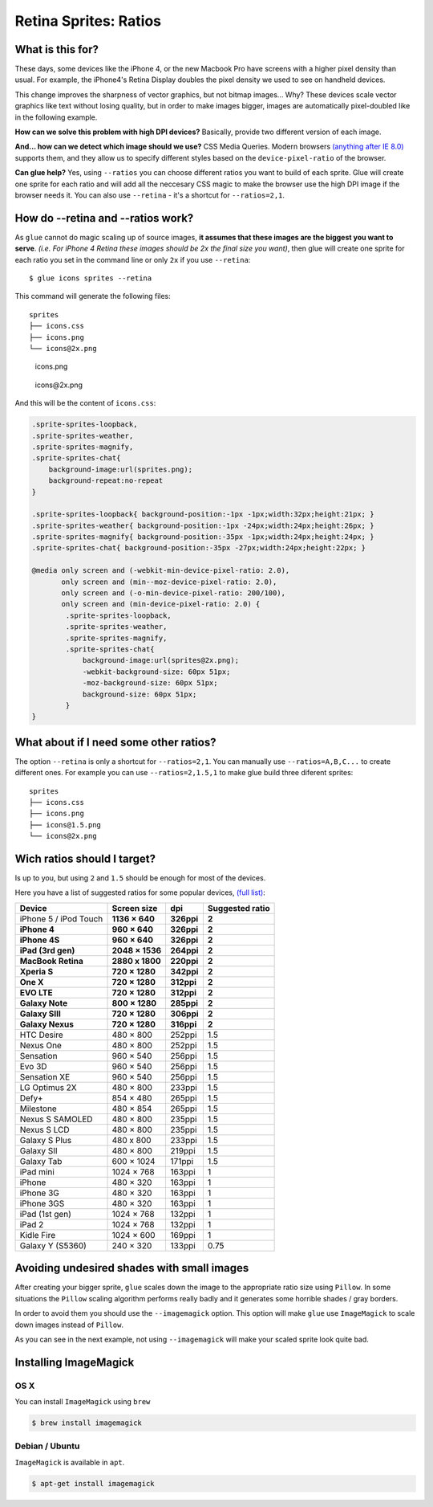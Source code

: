 Retina Sprites: Ratios
=======================

What is this for?
------------------

These days, some devices like the iPhone 4, or the new Macbook Pro have screens with a higher pixel density than usual. For example, the iPhone4's Retina Display doubles the pixel density we used to see on handheld devices.

This change improves the sharpness of vector graphics, but not bitmap images... Why? These devices scale vector graphics like text without losing quality, but in order to make images bigger, images are automatically pixel-doubled like in the following example.

.. image:: img/nonretina.png

**How can we solve this problem with high DPI devices?**
Basically, provide two different version of each image.

.. image:: img/retina.png

**And... how can we detect which image should we use?** CSS Media Queries. Modern browsers `(anything after IE 8.0) <http://caniuse.com/#feat=css-mediaqueries>`_ supports them, and they allow us to specify different styles based on the ``device-pixel-ratio`` of the browser.

**Can glue help?** Yes, using ``--ratios`` you can choose different ratios you want to build of each sprite. Glue will create one sprite for each ratio and will add all the neccesary CSS magic to make the browser use the high DPI image if the browser needs it. You can also use ``--retina`` - it's a shortcut for ``--ratios=2,1``.


How do --retina and --ratios work?
----------------------------------

As ``glue`` cannot do magic scaling up of source images, **it assumes that these images are the biggest you want to serve**. *(i.e. For iPhone 4 Retina these images should be 2x the final size you want)*, then glue will create one sprite for each ratio you set in the command line or only ``2x`` if you use ``--retina``::

    $ glue icons sprites --retina

This command will generate the following files::

    sprites
    ├── icons.css
    ├── icons.png
    └── icons@2x.png


.. figure:: img/sprites.png

    icons.png


.. figure:: img/sprites@2x.png

    icons\@2x.png


And this will be the content of ``icons.css``:

.. code-block:: css

    .sprite-sprites-loopback,
    .sprite-sprites-weather,
    .sprite-sprites-magnify,
    .sprite-sprites-chat{
        background-image:url(sprites.png);
        background-repeat:no-repeat
    }

    .sprite-sprites-loopback{ background-position:-1px -1px;width:32px;height:21px; }
    .sprite-sprites-weather{ background-position:-1px -24px;width:24px;height:26px; }
    .sprite-sprites-magnify{ background-position:-35px -1px;width:24px;height:24px; }
    .sprite-sprites-chat{ background-position:-35px -27px;width:24px;height:22px; }

    @media only screen and (-webkit-min-device-pixel-ratio: 2.0),
           only screen and (min--moz-device-pixel-ratio: 2.0),
           only screen and (-o-min-device-pixel-ratio: 200/100),
           only screen and (min-device-pixel-ratio: 2.0) {
            .sprite-sprites-loopback,
            .sprite-sprites-weather,
            .sprite-sprites-magnify,
            .sprite-sprites-chat{
                background-image:url(sprites@2x.png);
                -webkit-background-size: 60px 51px;
                -moz-background-size: 60px 51px;
                background-size: 60px 51px;
            }
    }

What about if I need some other ratios?
---------------------------------------

The option ``--retina`` is only a shortcut for ``--ratios=2,1``. You can manually use ``--ratios=A,B,C...`` to create different ones.
For example you can use ``--ratios=2,1.5,1`` to make glue build three diferent sprites::

    sprites
    ├── icons.css
    ├── icons.png
    ├── icons@1.5.png
    └── icons@2x.png

Wich ratios should I target?
----------------------------

Is up to you, but using ``2`` and ``1.5`` should be enough for most of the devices.

Here you have a list of suggested ratios for some popular devices, `(full list) <http://en.wikipedia.org/wiki/List_of_displays_by_pixel_density>`_:

===================== ================ ============ ================
Device                Screen size      dpi          Suggested ratio
===================== ================ ============ ================
iPhone 5 / iPod Touch **1136 × 640**     **326ppi**   **2**
**iPhone 4**          **960 × 640**    **326ppi**   **2**
**iPhone 4S**         **960 × 640**    **326ppi**   **2**
**iPad (3rd gen)**    **2048 × 1536**  **264ppi**   **2**
**MacBook Retina**    **2880 x 1800**  **220ppi**   **2**
**Xperia S**          **720 × 1280**   **342ppi**   **2**
**One X**             **720 × 1280**   **312ppi**   **2**
**EVO LTE**           **720 × 1280**   **312ppi**   **2**
**Galaxy Note**       **800 × 1280**   **285ppi**   **2**
**Galaxy SIII**       **720 × 1280**   **306ppi**   **2**
**Galaxy Nexus**      **720 × 1280**   **316ppi**   **2**
HTC Desire            480 × 800        252ppi       1.5
Nexus One             480 × 800        252ppi       1.5
Sensation             960 × 540        256ppi       1.5
Evo 3D                960 × 540        256ppi       1.5
Sensation XE          960 × 540        256ppi       1.5
LG Optimus 2X         480 × 800        233ppi       1.5
Defy+                 854 × 480        265ppi       1.5
Milestone             480 × 854        265ppi       1.5
Nexus S SAMOLED       480 × 800        235ppi       1.5
Nexus S LCD           480 × 800        235ppi       1.5
Galaxy S Plus         480 x 800        233ppi       1.5
Galaxy SII            480 × 800        219ppi       1.5
Galaxy Tab            600 × 1024       171ppi       1.5
iPad mini             1024 × 768       163ppi       1
iPhone                480 × 320        163ppi       1
iPhone 3G             480 × 320        163ppi       1
iPhone 3GS            480 × 320        163ppi       1
iPad (1st gen)        1024 × 768       132ppi       1
iPad 2                1024 × 768       132ppi       1
Kidle Fire            1024 × 600       169ppi       1
Galaxy Y (S5360)      240 × 320        133ppi       0.75
===================== ================ ============ ================

Avoiding undesired shades with small images
-------------------------------------------

After creating your bigger sprite, ``glue`` scales down the image to the appropriate ratio size using ``Pillow``. In some situations the ``Pillow`` scaling algorithm performs really badly and it generates some horrible shades / gray borders.

In order to avoid them you should use the ``--imagemagick`` option. This option will make ``glue`` use ``ImageMagick`` to scale down images instead of ``Pillow``.

As you can see in the next example, not using ``--imagemagick`` will make your scaled sprite look quite bad.

.. figure:: img/retina_borders.png


Installing ImageMagick
----------------------

OS X
++++
You can install ``ImageMagick`` using ``brew``

.. code-block:: bash

    $ brew install imagemagick

Debian / Ubuntu
+++++++++++++++
``ImageMagick`` is available in ``apt``.

.. code-block:: bash

    $ apt-get install imagemagick
